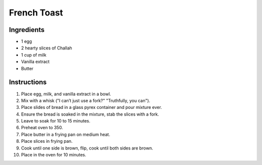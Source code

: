 French Toast
============

Ingredients
-----------

* 1 egg
* 2 hearty slices of Challah
* 1 cup of milk
* Vanilla extract
* Butter

Instructions
------------

#. Place egg, milk, and vanilla extract in a bowl.
#. Mix with a whisk ("I can’t just use a fork?" "Truthfully, you can").
#. Place slides of bread in a glass pyrex container and pour mixture ever.
#. Ensure the bread is soaked in the mixture, stab the slices with a fork.
#. Leave to soak for 10 to 15 minutes.
#. Preheat oven to 350.
#. Place butter in a frying pan on medium heat.
#. Place slices in frying pan.
#. Cook until one side is brown, flip, cook until both sides are brown.
#. Place in the oven for 10 minutes.
